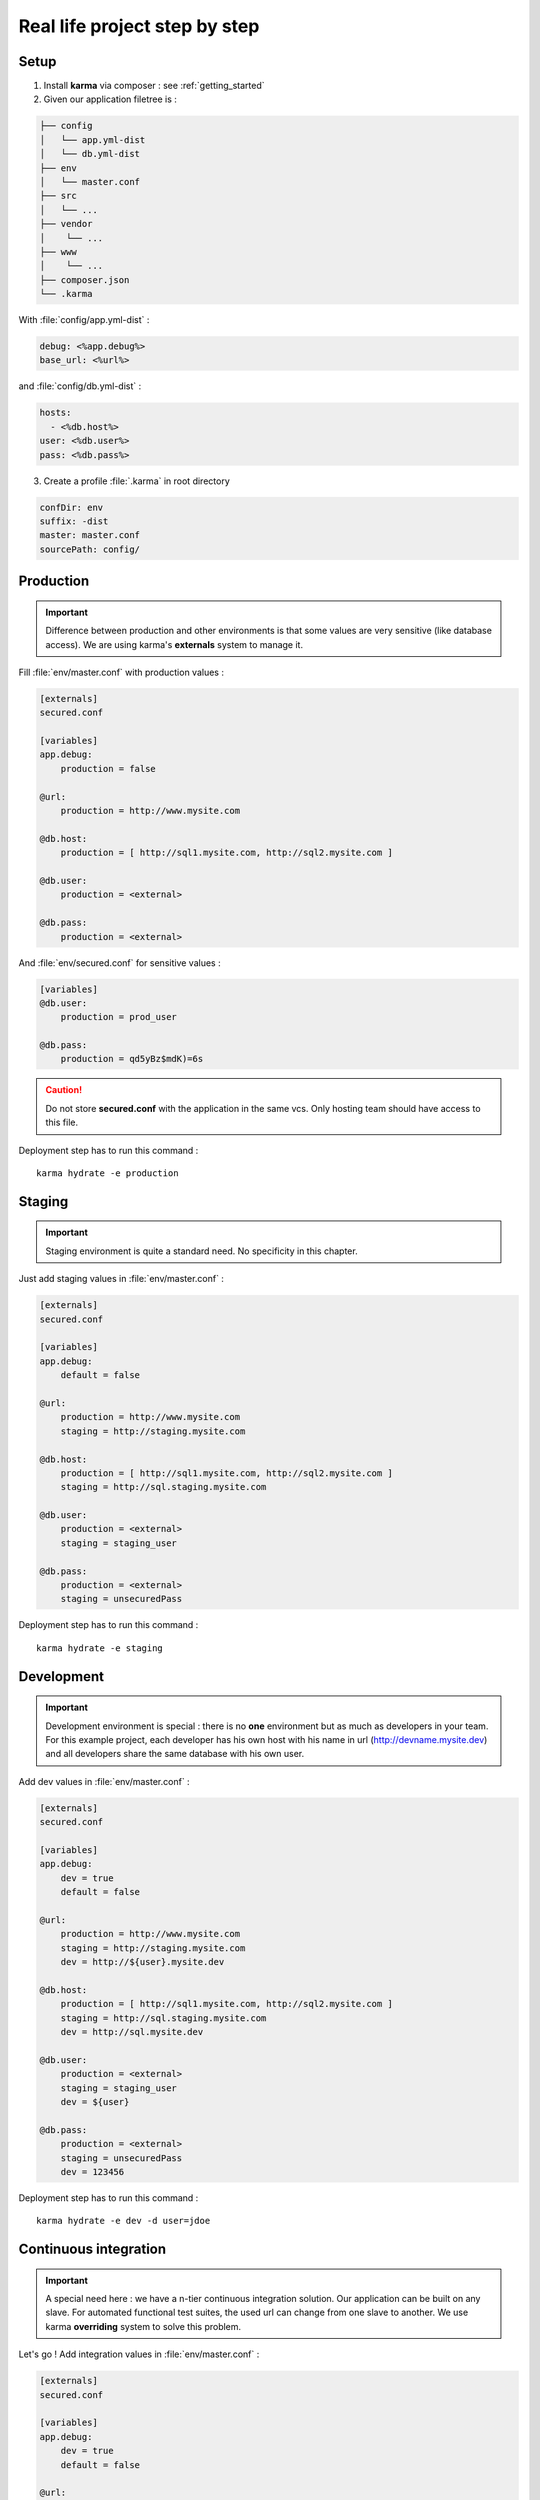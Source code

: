Real life project step by step
==============================

Setup
-----

1. Install **karma** via composer : see :ref:`getting_started`

2. Given our application filetree is :

.. code-block:: text

    ├── config
    │   └── app.yml-dist
    │   └── db.yml-dist
    ├── env
    │   └── master.conf
    ├── src
    │   └── ...
    ├── vendor
    │    └── ...
    ├── www
    │    └── ...
    ├── composer.json
    └── .karma

With :file:`config/app.yml-dist` :

.. code-block:: yaml

    debug: <%app.debug%>
    base_url: <%url%>

and :file:`config/db.yml-dist` :

.. code-block:: yaml

    hosts:
      - <%db.host%>
    user: <%db.user%>
    pass: <%db.pass%>



3. Create a profile :file:`.karma` in root directory

.. code-block:: yaml

    confDir: env
    suffix: -dist
    master: master.conf
    sourcePath: config/

Production
----------

.. important::

   Difference between production and other environments is that some values are very sensitive (like database access).
   We are using karma's **externals** system to manage it.

Fill :file:`env/master.conf` with production values : 

.. code-block:: yaml

    [externals]
    secured.conf
    
    [variables]    
    app.debug:
        production = false
    
    @url:
        production = http://www.mysite.com
    
    @db.host:
        production = [ http://sql1.mysite.com, http://sql2.mysite.com ]
         
    @db.user:
        production = <external>
        
    @db.pass:
        production = <external>

And :file:`env/secured.conf` for sensitive values :

.. code-block:: yaml

    [variables]    
    @db.user:
        production = prod_user
        
    @db.pass:
        production = qd5yBz$mdK)=6s

.. caution::

    Do not store **secured.conf** with the application in the same vcs. Only hosting team should have access to this file.


Deployment step has to run this command :

::

    karma hydrate -e production


Staging
-------

.. important::

    Staging environment is quite a standard need. No specificity in this chapter.

Just add staging values in :file:`env/master.conf` :

.. code-block:: yaml

    [externals]
    secured.conf
    
    [variables]    
    app.debug:
        default = false
    
    @url:
        production = http://www.mysite.com
        staging = http://staging.mysite.com
    
    @db.host:
        production = [ http://sql1.mysite.com, http://sql2.mysite.com ]
        staging = http://sql.staging.mysite.com
         
    @db.user:
        production = <external>
        staging = staging_user
        
    @db.pass:
        production = <external>
        staging = unsecuredPass

Deployment step has to run this command :

::

    karma hydrate -e staging

Development
-----------

.. important::

    Development environment is special : there is no **one** environment but as much as developers in your team.
    For this example project, each developer has his own host with his name in url (http://devname.mysite.dev)
    and all developers share the same database with his own user.

Add dev values in :file:`env/master.conf` :

.. code-block:: yaml

    [externals]
    secured.conf
    
    [variables]    
    app.debug:
        dev = true
        default = false
    
    @url:
        production = http://www.mysite.com
        staging = http://staging.mysite.com
        dev = http://${user}.mysite.dev
    
    @db.host:
        production = [ http://sql1.mysite.com, http://sql2.mysite.com ]
        staging = http://sql.staging.mysite.com
        dev = http://sql.mysite.dev
         
    @db.user:
        production = <external>
        staging = staging_user
        dev = ${user}
        
    @db.pass:
        production = <external>
        staging = unsecuredPass
        dev = 123456

Deployment step has to run this command :

::

    karma hydrate -e dev -d user=jdoe

Continuous integration
----------------------

.. important::

    A special need here : we have a n-tier continuous integration solution. Our application can be built on any slave.
    For automated functional test suites, the used url can change from one slave to another. We use karma **overriding** system to solve this problem.
    
Let's go ! Add integration values in :file:`env/master.conf` :

.. code-block:: yaml

    [externals]
    secured.conf
    
    [variables]    
    app.debug:
        dev = true
        default = false
    
    @url:
        production = http://www.mysite.com
        staging = http://staging.mysite.com
        dev = http://${user}.mysite.dev
        integration = http://default_slave.ic.mysite.com
    
    @db.host:
        production = [ http://sql1.mysite.com, http://sql2.mysite.com ]
        staging = http://sql.staging.mysite.com
        dev = http://sql.mysite.dev
        integration = http://default_sql.ic.mysite.com
         
    @db.user:
        production = <external>
        staging = staging_user
        dev = ${user}
        integration = integration_user
        
    @db.pass:
        production = <external>
        staging = unsecuredPass
        dev, integration = 123456

Deployment step has to run this command :

::

    karma hydrate -e integration --override url=http://slave22.ici.mysite.com

or

::

    karma hydrate -e integration -o url=http://slave22.ici.mysite.com -o db.host=http://sql22.ici.mysite.com

.. note::

    The overriden value (-o) can be dynamically given by our CI platform.
    
